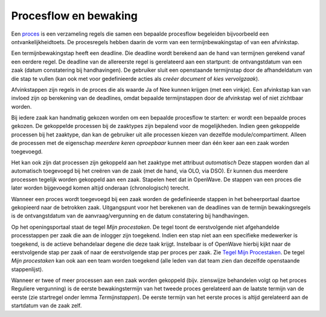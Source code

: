 Procesflow en bewaking
======================

Een `proces </docs/instellen_inrichten/inrichting_processen.md>`__ is
een verzameling regels die samen een bepaalde procesflow begeleiden
bijvoorbeeld een ontvankelijkheidtoets. De procesregels hebben daarin de
vorm van een termijnbewakingstap of van een afvinkstap.

Een termijnbewakingstap heeft een deadline. Die deadline wordt berekend
aan de hand van termijnen gerekend vanaf een eerdere regel. De deadline
van de allereerste regel is gerelateerd aan een startpunt: de
ontvangstdatum van een zaak (datum constatering bij handhavingen). De
gebruiker sluit een openstaande termijnstap door de afhandeldatum van
die stap te vullen (kan ook met voor gedefinieerde acties als *creëer
document* of *kies vervolgzaak*).

Afvinkstappen zijn regels in de proces die als waarde Ja of Nee kunnen
krijgen (met een vinkje). Een afvinkstap kan van invloed zijn op
berekening van de deadlines, omdat bepaalde termijnstappen door de
afvinkstap wel of niet zichtbaar worden.

Bij iedere zaak kan handmatig gekozen worden om een bepaalde procesflow
te starten: er wordt een bepaalde proces gekozen. De gekoppelde
processen bij de zaaktypes zijn bepalend voor de mogelijkheden. Indien
geen gekoppelde processen bij het zaaktype, dan kan de gebruiker uit
alle processen kiezen van dezelfde module/compartiment. Alleen de
processen met de eigenschap *meerdere keren oproepbaar* kunnen meer dan
één keer aan een zaak worden toegevoegd.

Het kan ook zijn dat processen zijn gekoppeld aan het zaaktype met
attribuut *automatisch* Deze stappen worden dan al automatisch
toegevoegd bij het creëren van de zaak (met de hand, via OLO, via DSO).
Er kunnen dus meerdere processen tegelijk worden gekoppeld aan een zaak.
Stapelen heet dat in OpenWave. De stappen van een proces die later
worden bijgevoegd komen altijd onderaan (chronologisch) terecht.

Wanneer een proces wordt toegevoegd bij een zaak worden de gedefinieerde
stappen in het beheerportaal daartoe gekopieerd naar de betrokken zaak.
Uitgangspunt voor het berekenen van de deadlines van de termijn
bewakingsregels is de ontvangstdatum van de aanvraag/vergunning en de
datum constatering bij handhavingen.

Op het openingsportaal staat de tegel *Mijn procestaken*. De tegel toont
de eerstvolgende niet afgehandelde processtappen per zaak die aan de
inlogger zijn toegekend. Indien een stap niet aan een specifieke
medewerker is toegekend, is de actieve behandelaar degene die deze taak
krijgt. Instelbaar is of OpenWave hierbij kijkt naar de eerstvolgende
stap per zaak of naar de eerstvolgende stap per proces per zaak. Zie
`Tegel Mijn
Procestaken </docs/probleemoplossing/portalen_en_moduleschermen/openingsportaal/tegel_mijn_procestaken.md>`__.
De tegel *Mijn procestaken* kan ook aan een team worden toegekend (alle
leden van dat team zien dan dezelfde openstaande stappenlijst).

Wanneer er twee of meer processen aan een zaak worden gekoppeld (bijv.
zienswijze behandelen volgt op het proces Reguliere vergunning) is de
eerste bewakingstermijn van het tweede proces gerelateerd aan de laatste
termijn van de eerste (zie startregel onder lemma *Termijnstappen*). De
eerste termijn van het eerste proces is altijd gerelateerd aan de
startdatum van de zaak zelf.
